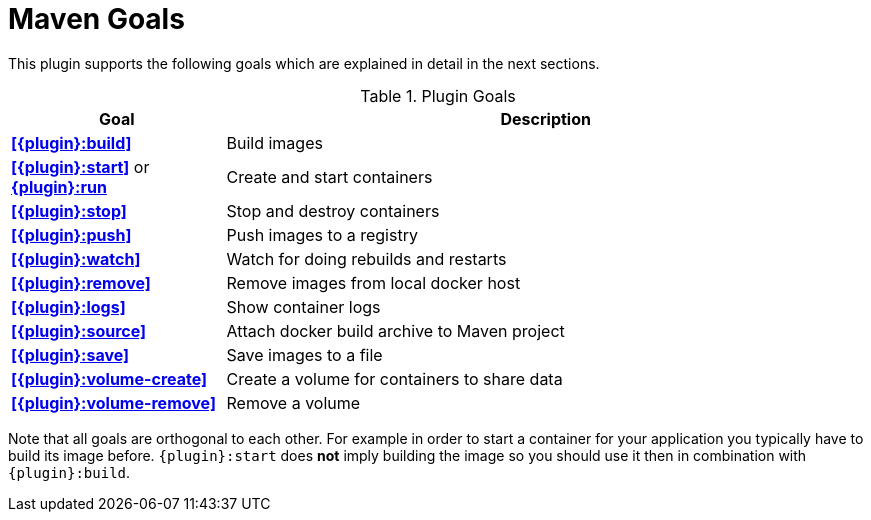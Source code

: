 = Maven Goals

This plugin supports the following goals which are explained in detail
in the next sections.

.Plugin Goals
[cols="1,3"]
|===
|Goal | Description

|**<<{plugin}:build>>**
|Build images

|**<<{plugin}:start>>** or **<<{plugin}:start,{plugin}:run>>**
|Create and start containers

|**<<{plugin}:stop>>**
|Stop and destroy containers

|**<<{plugin}:push>>**
|Push images to a registry

|**<<{plugin}:watch>>**
|Watch for doing rebuilds and restarts

|**<<{plugin}:remove>>**
|Remove images from local docker host

|**<<{plugin}:logs>>**
|Show container logs

|**<<{plugin}:source>>**
|Attach docker build archive to Maven project

|**<<{plugin}:save>>**
|Save images to a file

|**<<{plugin}:volume-create>>**
|Create a volume for containers to share data

|**<<{plugin}:volume-remove>>**
|Remove a volume
|===

Note that all goals are orthogonal to each other. For example in order
to start a container for your application you typically have to build
its image before. `{plugin}:start` does *not* imply building the image
so you should use it then in combination with `{plugin}:build`.
